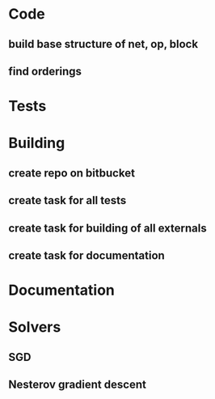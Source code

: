 * Code
** build base structure of net, op, block
** find orderings
* Tests 
* Building
** create repo on bitbucket
** create task for all tests
** create task for building of all externals
** create task for documentation
* Documentation
* Solvers 
** SGD
** Nesterov gradient descent
